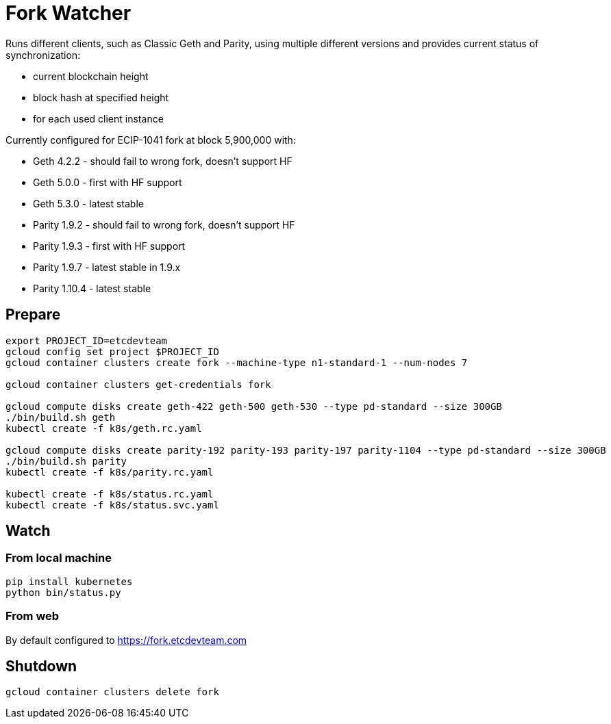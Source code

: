 Fork Watcher
============

Runs different clients, such as Classic Geth and Parity, using multiple different versions and provides current status of
synchronization:

- current blockchain height
- block hash at specified height
- for each used client instance

Currently configured for ECIP-1041 fork at block 5,900,000 with:

- Geth 4.2.2 - should fail to wrong fork, doesn't support HF
- Geth 5.0.0 - first with HF support
- Geth 5.3.0 - latest stable
- Parity 1.9.2 - should fail to wrong fork, doesn't support HF
- Parity 1.9.3 - first with HF support
- Parity 1.9.7 - latest stable in 1.9.x
- Parity 1.10.4 - latest stable

## Prepare

----
export PROJECT_ID=etcdevteam
gcloud config set project $PROJECT_ID
gcloud container clusters create fork --machine-type n1-standard-1 --num-nodes 7

gcloud container clusters get-credentials fork

gcloud compute disks create geth-422 geth-500 geth-530 --type pd-standard --size 300GB
./bin/build.sh geth
kubectl create -f k8s/geth.rc.yaml

gcloud compute disks create parity-192 parity-193 parity-197 parity-1104 --type pd-standard --size 300GB
./bin/build.sh parity
kubectl create -f k8s/parity.rc.yaml

kubectl create -f k8s/status.rc.yaml
kubectl create -f k8s/status.svc.yaml
----

## Watch

### From local machine

----
pip install kubernetes
python bin/status.py
----

### From web

By default configured to https://fork.etcdevteam.com


## Shutdown

----
gcloud container clusters delete fork
----